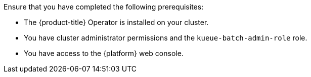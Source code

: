 // Text snippet included in the following modules:
//
// * modules/create-kueue-cr.adoc
//
// Text snippet included in the following assemblies:
//
// *

:_mod-docs-content-type: SNIPPET

Ensure that you have completed the following prerequisites:

* The {product-title} Operator is installed on your cluster.
* You have cluster administrator permissions and the `kueue-batch-admin-role` role.
* You have access to the {platform} web console.
